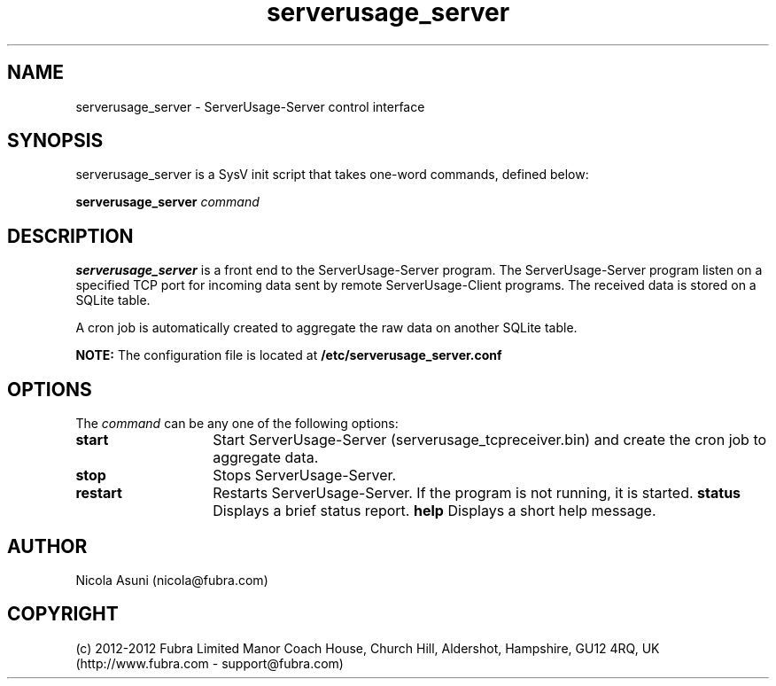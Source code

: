 .\" Manpage for ServerUsage-Server.
.TH serverusage_server 8 "2012-08-09"
.SH NAME
serverusage_server \- ServerUsage-Server control interface
.SH SYNOPSIS
serverusage_server is a SysV init script that takes one-word commands, defined below:
.PP
.B serverusage_server
.I command
.PP
.SH DESCRIPTION
.B serverusage_server
is a front end to the ServerUsage-Server program.
The ServerUsage-Server program listen on a specified TCP port for incoming data sent by remote ServerUsage-Client programs.
The received data is stored on a SQLite table.
.PP
A cron job is automatically created to aggregate the raw data on another SQLite table.
.PP
.B NOTE:
The configuration file is located at
.B /etc/serverusage_server.conf
.PP
.SH OPTIONS
The \fIcommand\fP can be any one of the following options:
.TP 14
.BI start
Start ServerUsage-Server (serverusage_tcpreceiver.bin) and create the cron job to aggregate data.
.TP
.BI stop
Stops ServerUsage-Server.
.TP
.BI restart
Restarts ServerUsage-Server.
If the program is not running, it is started.
.BI status
Displays a brief status report.
.BI help
Displays a short help message.
.SH AUTHOR
Nicola Asuni (nicola@fubra.com)
.SH COPYRIGHT
(c) 2012-2012 Fubra Limited
Manor Coach House, Church Hill, Aldershot, Hampshire, GU12 4RQ, UK (http://www.fubra.com - support@fubra.com)
.
